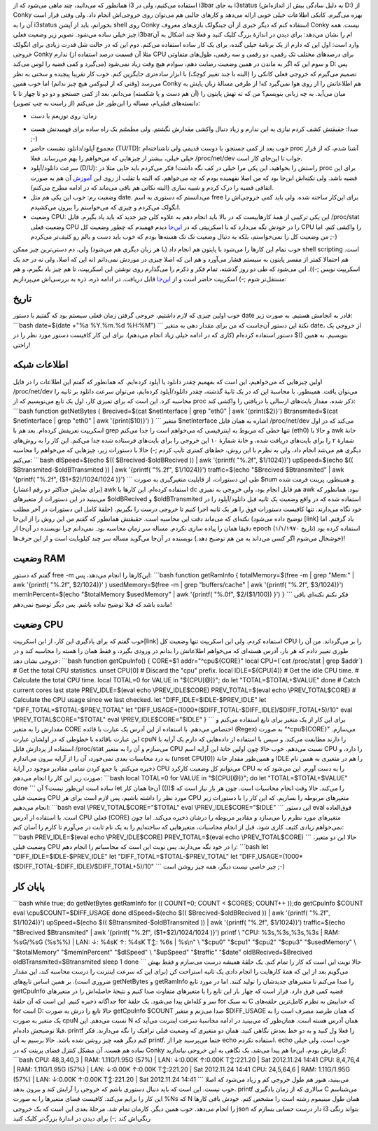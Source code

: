 .. title: دریافت اطلاعات سیستم بدون استفاده از conky
.. date: 2012/11/24 00:55:9

همانطور که می‌دانید‌، چند ماهی می‌شود که از i3 استفاده می‌کنیم‌، ولی در
i3bar به جای i3status (به دلیل سادگی بیش از اندازه‌اش D:) از Conky بهره
می‌گیرم. کانکی اطلاعات خیلی خوبی ارائه می‌دهد و کار‌های جالبی هم می‌توان
روی خروجی‌اش انجام داد‌. ولی وقتی قرار است آن را به i3status بخورانم‌،
باید از آپشن shell روی Conky استفاده کنم که دیگر خبری از آن جینگولک
بازی‌های معروف Conky نیست‌. همه چیز خیلی ساده می‌شود. تصویر زیر وضعیت
فعلی i3barام را نشان می‌دهد‌: |image0| برای دیدن در اندازهٔ بزرگ کلیک
کنید و فعلا چند اشکال به آن وارد است‌: اول این که دارم از یک برنامهٔ
خیلی گنده‌، برای یک کار ساده استفاده می‌کنم‌. دوم این که در حالت شل قدرت
زیادی برای انگولک خروجی Conky ندارم (مثلا آن قسمت درصد استفاده از CPU
برای درصد‌های مختلف تک رقمی‌، دو رقمی و سه رقمی‌، طول‌های متفاوتی
می‌گیرد و کمی قضیه را لوس می‌کند) و سوم این که اگر به ماندن در همین
وضعیت رضایت دهم‌، سوادم هیچ وقت زیاد نمی‌شود‌ D: پس تصمیم می‌گیرم که
خروجی فعلی کانکی را (البته با چند تغییر کوچک) با ابزار ساده‌تری جایگزین
کنم‌. خوب کار تقریبا پیچیده و سختی به نظر می‌رسد (وقتی که از لینوکس هیچ
چیز ندانم) اما خوب همین Conky هم اطلاعاتش را از روی هوا نمی‌گیرد که! از
طرفی مسالهٔ زبان پایش به میان می‌آید‌. به چه زبانی بنویسم؟ من که ته تهش
پایتون را (آن هم دست و پا شکسته) می‌دانم‌. بعد از کمی جستجو و دو دو تا
چهار تا با دانسته‌های قبلی‌ام‌، مساله را این‌طور حل می‌کنم (از راست به
چپ تصویر):

-  زمان: روی توزیعم با دست
.. date می‌توانم زمان حاضر را به طور کامل
   ببینم و البته می‌توانم آن را به صورت دلخواهم فرمت کنم‌.
-  صدا: حقیقتش کشف کردم نیازی به این ندارم و زیاد دنبال واکشی مقدارش
   نگشتم‌. ولی مطمئنم یک راه ساده برای فهمیدنش هست ;-)
-  مجموع آپلود/دانلود نشست حاضر (TU/TD): خوب بعد از کمی جستجو‌، با دوست
   قدیمی ولی ناشناخته‌ام proc آشنا شدم‌، که از قرار خیلی خیلی‌، بیشتر از
   چیز‌هایی که می‌خواهم را بهم می‌رساند‌. فعلا ‎/proc/net/dev جواب تا
   این‌جای کار است‌.
-  سرعت دانلود/آپلود (D/U): راستش را بخواهید‌، این یکی مرا خیلی در کف
   نگه داشت‌! فکر می‌کردم باید جایی مثلا در proc برای این قضیه باشد‌.
   ولی نکته‌اش این‌جا بود که من اصلا نفهمیده بودم که چه می‌خواهم‌. که
   البته با تقلب از روی این
   `آموزش <http://www.tuxradar.com/content/code-project-monitor-proc-python-and-clutter>`__
   آن هم به صورت اتفاقی قضیه را درک کردم و شبیه سازی (البته نکاتی هم
   باقی می‌ماند که در ادامه مطرح می‌کنم).
-  وضعیت رم: خوب این یکی هم مثل date. می‌دانستم که دستوری به اسم free
   برای این‌کار ساخته شده‌. ولی باید کمی خروجی‌اش را انگولک می‌کردم و
   چیزی که می‌خواستم را بیرون می‌کشیدم.
-  وضعیت CPU: این یکی ترکیبی از همهٔ کار‌هاییست که در بالا باید انجام
   دهم به علاوه کلی چیز جدید که باید یاد بگیرم‌. فایل ‎/proc/stat وضعیت
   فعلی CPU را در خودش نگه می‌دارد که با اسکریپتی که در
   `این‌جا <https://github.com/moisespsena/linux-cpu-usage/blob/master/cpu-usage-monitor.sh>`__
   دیدم فهمیدم که چطور وضعیت کل CPU را واکشی کنم‌. اما من وضعیت کل را
   نمی‌خواستم‌، بلکه به دنبال وضعیت تک تک هسته‌ها بودم که خوب باید دست و
   بالم رو کثیف‌تر می‌کردم ;-)

خوب تمام این کار‌ها را می‌شود با پایتون هم انجام داد (با هر زبان دیگری
هم می‌شود) ولی‌، دم دستی‌ترین چیز ممکن shell scripting است‌. هم احتمالا
کمتر از مفسر پایتون به سیستم فشار می‌آورد و هم این که اصلا چیزی در موردش
نمی‌دانم (نه این که اصلا‌، ولی نه در حد یک اسکریپت نویس ;-)). این می‌شود
که طی دو روز گذشته‌، تمام فکر و ذکرم را می‌گذارم روی نوشتن این اسکریپت‌،
تا هم چیز یاد بگیرم‌، و هم مستقل‌تر شوم ;-) اسکریپت حاضر است و از
`این‌جا <https://github.com/shahinism/Scripts/blob/master/Shell/sysdata.sh>`__
قابل دریافت. در ادامه ذره‌، ذره به بررسی‌اش می‌پردازیم‌:

تاریخ
^^^^^

خوب اولین چیزی که لازم داشتیم‌، خروجی گرفتن زمان فعلی سیستم بود که گفتیم
با دستور date قادر به انجامش هستیم‌. به صورت زیر: \`\`\`bash date=$(date
+"%a %Y.%m.%d %H:%M") \`\`\` نکتهٔ این دستور آن‌جاست که من برای مقدار
دهی به متغیر date، از خروجی یک دستور استفاده کرده‌ام (کاری که در ادامه
خیلی زیاد انجام می‌دهم‌). برای این کار کافیست دستور مورد نظر را در
‎$(‎)‎ بنویسیم‌. به همین راحتی!

اطلاعات شبکه
^^^^^^^^^^^^

اولین چیز‌هایی که می‌خواهیم‌، این است که بفهمیم چقدر دانلود یا آپلود
کرده‌ایم‌. که همانطور که گفتم این اطلاعات را در فایل ‎/proc/net/dev
می‌توان یافت‌. همینطور‌، با محاسبهٔ این که در یک ثانیهٔ گذشته‌، چقدر
دانلود/آپلود کرده‌ایم‌، می‌توان سرعت دانلود بر ثانیه را محاسبه کرد. این
است که برای تمیزی کار‌، اول یک تابع می‌نویسیم که از proc ذکر شده‌، مقدار
بایت‌های ارسالی یا دریافتی را واکشی کند: \`\`\`bash function getNetBytes
{ Brecived=$(cat $netInterface \| grep "eth0" \| awk '{print($2)}')
Btransmited=$(cat $netInterface \| grep "eth0" \| awk '{print($10)}') }
\`\`\` متغیر ‎$netInterface اشاره به همان فایل ‎/proc/net/dev می‌کند که
در اول اسکریپت تعریفش کرده‌ام‌. بعد هم با grep تنها خطی که مربوط به
اینترفیسی که می‌خواهم است را جدا می‌کنم (eth0) و حالا با awk خانهٔ
شمارهٔ ۲ را برای بایت‌های دریافت شده‌، و خانهٔ شمارهٔ ۱۰ این خروجی را
برای بایت‌های فرستاده شده جدا می‌کنم‌. این کار را به روش‌های دیگری هم
می‌شد انجام داد‌، ولی به نظرم با این روش‌، خط‌های کمتری تایپ کردم ;-)
حالا با دستورات زیر‌، چیز‌هایی که می‌خواهم را محاسبه می‌کنم: \`\`\`bash
dlSpeed=$(echo $(( $Brecived-$oldBRecived )) \| awk '{printf( "%.2f",
$1/1024)}') upSpeed=$(echo $(( $Btransmited-$oldBTransmited )) \| awk
'{printf( "%.2f", $1/1024)}') traffic=$(echo "$Brecived $Btransmited" \|
awk '{printf( "%.2f", ($1+$2)/1024/1024 )}') \`\`\` طی این دستورات‌، از
قابلیت متغیر‌گیری به صورت ‎$num و همینطور‌، پرینت فرمت شده (برای نمایش
حداکثر دو رقم اعشار) awk استفاده کرده‌ام. این کار‌ها با dc هم قابل انجام
بود‌، ولی خروجی به تمیزی awk نبود‌. همانطور که می‌بینید در این دستورات
از متغیر‌های ‎$oldBRecived و ‎$oldBTransmited استفاده شده‌ که در واقع
وضعیت یک ثانیه قبل دانلود/آپلود را در خود نگاه می‌دارند‌. تنها کافیست
دستورات فوق را هر یک ثانیه اجرا کنیم تا خروجی درست را بگیریم‌. (حلقهٔ
کامل این دستورات در آخر مطلب توضیح داده می‌شود) نکته‌ای که می‌ماند دقت
این محاسبه است‌. حقیقتش همانطور که گفتم من این روش را از این‌جا [link]
یاد گرفتم. اما دقیقا همان را پیاده سازی نکردم. مساله سر زمان محاسبه بود.
نمی‌دانم چرا نویسنده در آن‌جا از epoch (تاریخ ۱/۱/۱۹۷۰) استفاده کرده بود
(خوشحال می‌شوم اگر کسی می‌داند به من هم توضیح دهد‌.) نویسنده در آن‌جا
می‌گوید مساله سر چند کیلوبایت است و از این حرف‌ها!

وضعیت RAM
^^^^^^^^^

گفتم که دستور free -m این‌کارها را انجام می‌دهد‌، پس: \`\`\`bash
function getRamInfo { totalMemory=$(free -m \| grep "Mem:" \| awk
'{printf( "%.2f", $2/1024)}' ) usedMemory=$(free -m \| grep
"buffers/cache" \| awk '{printf( "%.2f", $3/1024)}') memInPercent=$(echo
"$totalMemory $usedMemory" \| awk '{printf( "%.0f", $2/($1/100)) }') }
\`\`\` فکر نکنم نکته‌ای باقی مانده باشد که قبلا توضیح نداده باشم‌. پس
دیگر توضیح نمی‌دهم!

وضعیت CPU
^^^^^^^^^

خوب گفتم که برای یادگیری این کار‌، از این اسکریپت[link] استفاده کردم.
ولی این اسکریپت تنها وضعیت کل CPU را بر می‌گرداند‌. من آن را طوری تغییر
دادم که هر بار‌، آدرس هسته‌ای که می‌خواهم اطلاعاتش را بدانم در ورودی
بگیرد‌، و فقط همان را هسته را محاسبه کند و در خروجی نشان دهد: \`\`\`bash
function getCpuInfo() { CORE=$1 addr="^cpu${CORE}" local CPU=(\`cat
/proc/stat \| grep $addr\`) # Get the total CPU statistics. unset CPU[0]
# Discard the "cpu" prefix. local IDLE=${CPU[4]} # Get the idle CPU
time. # Calculate the total CPU time. local TOTAL=0 for VALUE in
"${CPU[@]}"; do let "TOTAL=$TOTAL+$VALUE" done # Catch current cores
last state PREV\_IDLE=$(eval echo \\PREV\_IDLE$CORE) PREV\_TOTAL=$(eval
echo \\PREV\_TOTAL$CORE) # Calculate the CPU usage since we last
checked. let "DIFF\_IDLE=$IDLE-$PREV\_IDLE" let
"DIFF\_TOTAL=$TOTAL-$PREV\_TOTAL" let
"DIFF\_USAGE=(1000\*($DIFF\_TOTAL-$DIFF\_IDLE)/$DIFF\_TOTAL+5)/10" eval
\\PREV\_TOTAL$CORE="$TOTAL" eval \\PREV\_IDLE$CORE="$IDLE" } \`\`\` برای
این کار از یک متغیر برای تابع استفاده می‌کنم و مقدارش را به متغیر CORE
اختصاص می‌دهم‌. با استفاده از این آدرس یک عبارت با قائده (Regex) به صورت
"‎^cpu${CORE}‎" می‌سازم‌. این عبارت باقائده با خطوطی که در اولشان عبارت
cpuN را دارند مطابقت می‌کند‌. و سپس با استفاده از داده‌هایی که دارم یک
آرایه با استفاده از پردازش فایل ‎/proc/stat می‌سازم و آن را به متغیر CPU
نسبت می‌دهم‌. خوب حالا چون اولین خانهٔ این آرایه اسم CPU را دارد‌، و به
درد محاسبات بعدی نمی‌خورد‌، آن را از آرایه بیرون می‌اندازم (unset
CPU[0]‎) و همین‌طور مقدار خانهٔ IDLE را هم در متغیری به همین نام ذخیره
می‌کنم‌. با جمع کردن تمامی مقادیر موجود در آرایهٔ CPU می‌توانم کل وضعیت
کارکرد CPU را به دست آورم‌. این می‌شود که به صورت زیر این کار را انجام
می‌دهم: \`\`\`bash local TOTAL=0 for VALUE in "${CPU[@]}"; do let
"TOTAL=$TOTAL+$VALUE" done \`\`\` ساده است این‌طور نیست؟ آن let آن‌جا
همان کار ‎(())$ را می‌کند‌. حالا وقت انجام محاسبات است‌. چون هر بار نیاز
است که وضعیت قبلی CPU مورد نظر را داشته باشیم‌، پس لازم است برای هر CPU
متغیر‌های مربوطه را بسازیم‌. که این کار را با دستورات زیر انجام می‌دهیم:
\`\`\`bash eval \\PREV\_TOTAL$CORE="$TOTAL" eval
\\PREV\_IDLE$CORE="$IDLE" \`\`\` این دستور eval فوق‌العاده است‌. با
استفاده از آدرس CPU فعلی (CORE) متغیر‌های مورد نظرم را می‌سازد و مقادیر
مربوطه را درشان ذخیره می‌کند‌. اما چون نمی‌خواهم زیادی کثیف کاری شود‌،
قبل از انجام محاسبات‌، متغیر‌هایی که ساخته‌ایم را به یک نام ثابت در
می‌آورم تا کارم را آسان کنم: \`\`\`bash PREV\_IDLE=$(eval echo
\\PREV\_IDLE$CORE) PREV\_TOTAL=$(eval echo \\PREV\_TOTAL$CORE) \`\`\`
حالا این دو متغیر‌، وضعیت قبلی CPU را در خود نگه می‌دارند‌. پس نوبت این
است که محاسباتم را انجام دهم: \`\`\`bash let
"DIFF\_IDLE=$IDLE-$PREV\_IDLE" let "DIFF\_TOTAL=$TOTAL-$PREV\_TOTAL" let
"DIFF\_USAGE=(1000\*($DIFF\_TOTAL-$DIFF\_IDLE)/$DIFF\_TOTAL+5)/10"
\`\`\` چیز خاصی نیست دیگر‌، همه چیز روشن است ;-)

پایان کار
^^^^^^^^^

\`\`\`bash while true; do getNetBytes getRamInfo for (( COUNT=0; COUNT <
$CORES; COUNT++ ));do getCpuInfo $COUNT eval \\cpu$COUNT=$DIFF\_USAGE
done dlSpeed=$(echo $(( $Brecived-$oldBRecived )) \| awk '{printf(
"%.2f", $1/1024)}') upSpeed=$(echo $(( $Btransmited-$oldBTransmited ))
\| awk '{printf( "%.2f", $1/1024)}') traffic=$(echo "$Brecived
$Btransmited" \| awk '{printf( "%.2f", ($1+$2)/1024/1024 )}') printf \\
"CPU: %3s,%3s,%3s,%3s \| RAM: %sG/%sG (%s%%) \| LAN: ↓: %4sƘ ↑: %4sƘ T↕:
%6s \| %s\\n" \\ "$cpu0" "$cpu1" "$cpu2" "$cpu3" "$usedMemory" \\
"$totalMemory" "$memInPercent" "$dlSpeed" \\ "$upSpeed" "$traffic"
"$date" oldBRecived=$Brecived oldBTransmited=$Btransmited sleep 1 done
\`\`\` حالا نوبت این است که کار را تمام کنم‌. یک حلقهٔ همیشه درست
می‌سازم و فقط بهش می‌گویم بعد از این که همهٔ کار‌هایت را انجام دادی یک
ثانیه استراحت کن (برای این که سرعت اینترنت را درست محاسبه کند‌، این
مقدار ضروری است). بر همین اساس تابع‌های getNetBytes و getRamInfo را صدا
می‌کنم تا متغیر‌های جدیدشان را تولید کنند‌. اما در مورد تابع getCpuInfo
قضیه کمی فرق دارد‌. قرار است که چهار بار این تابع را با متغیر‌های متفاوت
صدا کنیم و نتیجهٔ حاصله‌اش را در متغیرهای جداگانه ذخیره کنیم‌. این است
که آن حلقهٔ for سر و کله‌اش پیدا می‌شود‌. یک حلقهٔ for به سبک C که
خداییش به نظرم کامل‌ترین حلقه‌های for است D: حالا تابع را درش به صورت
getCpuInfo $COUNT صدا می‌زنم و متغیر ‎$DIFF\_USAGE که همان طرصد مصرف است
را به یک متغیر به صورت cpuN نسبت می‌دهم‌. این N همان آدرس هسته است.
همان‌طور که می‌بینید در ادامه محاسبهٔ سرعت اینترنت می‌آید که قبلا توضیحش
داده‌ام‌. printf را فعلا ول کنید و به دو خط بعدش نگاهی کنید‌. همان دو
متغیری که وضعیت قبلی ترافیک را نگه می‌دارند‌. فکر کنم دیگر همه چیز روشن
شده باشد‌. حالا برسیم به آن printf. حتما می‌پرسید چرا از echo استفاده
نکردم‌. echo خوب است‌، ولی خیلی ساده هم هست‌. آن مشکل کنترل فضای پرینت
که در Conky گرفتارش بودم‌، این‌جا هم پیدا می‌شد‌. یک نگاهی به این خروجی
بیاندازید: \`\`\`bash CPU: 48,3,40,3 \| RAM: 1.11G/1.95G (57%) \| LAN:
↓:0.00Ƙ ↑:0.00Ƙ T↕:221.20 \| Sat 2012.11.24 14:41 CPU: 8,4,76,4 \| RAM:
1.11G/1.95G (57%) \| LAN: ↓:0.00Ƙ ↑:0.00Ƙ T↕:221.20 \| Sat 2012.11.24
14:41 CPU: 24,5,64,6 \| RAM: 1.11G/1.95G (57%) \| LAN: ↓:0.00Ƙ ↑:0.00Ƙ
T↕:221.20 \| Sat 2012.11.24 14:41 \`\`\` می‌بینید‌، هنوز هم طول خروجی کم
و زیاد می‌شود که اصلا خوب نیست‌. این است که باید دنبال دستوری باشم که
خروجی را آرایش کند و بیرون بدهد‌. printf سالاری که از زمان یادگیری C
می‌شناسم این کار را برایم می‌کند‌. کافیست فضای متغیر‌ها را به صورت ‎%Ns
که N همان طول مینیموم رشته است را مشخص کنم‌. خودش باقی کار‌ها را انجام
می‌دهد‌. خوب همین دیگر‌. کارمان تمام شد‌. مرحلهٔ بعدی این است که یک
خروجی json دار درست حسابی بسازم که i3 بتواند رنگی رنگی‌اش کند ;-)
|image1| برای دیدن در اندازهٔ بزرگ‌تر کلیک کنید

.. |image0| image:: http://dl.dropbox.com/u/25017694/Blog-photos/ConkyOni3.png
   :target: http://dl.dropbox.com/u/25017694/Blog-photos/ConkyOni3.png
.. |image1| image:: http://dl.dropbox.com/u/25017694/Blog-photos/SysdataOni3.png
   :target: http://dl.dropbox.com/u/25017694/Blog-photos/SysdataOni3.png
